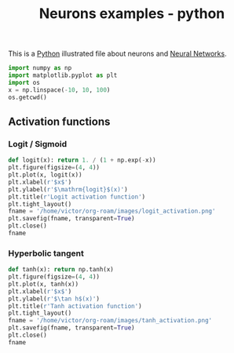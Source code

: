 :PROPERTIES:
:ID:       08f437b7-d690-4b27-bc60-99a8c9857ba0
:END:
#+title: Neurons examples - python

This is a [[id:503edbd9-35d0-4352-89a5-b0fe2613b878][Python]] illustrated file about neurons and [[id:7a245cfe-dcaa-47d6-a318-5574fab3b7ac][Neural Networks]].

#+begin_src python :session
  import numpy as np
  import matplotlib.pyplot as plt
  import os
  x = np.linspace(-10, 10, 100)
  os.getcwd()
#+end_src

#+RESULTS:
: /home/victor/org-roam


** Activation functions
*** Logit / Sigmoid 

#+begin_src python :session :results file
  def logit(x): return 1. / (1 + np.exp(-x))
  plt.figure(figsize=(4, 4))
  plt.plot(x, logit(x))
  plt.xlabel(r'$x$')
  plt.ylabel(r'$\mathrm{logit}$(x)')
  plt.title(r'Logit activation function')
  plt.tight_layout()
  fname = '/home/victor/org-roam/images/logit_activation.png'
  plt.savefig(fname, transparent=True)
  plt.close()
  fname
#+end_src

#+RESULTS:
[[file:/home/victor/org-roam/images/logit_activation.png]]

*** Hyperbolic tangent
#+begin_src python :session :results file
  def tanh(x): return np.tanh(x)
  plt.figure(figsize=(4, 4))
  plt.plot(x, tanh(x))
  plt.xlabel(r'$x$')
  plt.ylabel(r'$\tan h$(x)')
  plt.title(r'Tanh activation function')
  plt.tight_layout()
  fname = '/home/victor/org-roam/images/tanh_activation.png'
  plt.savefig(fname, transparent=True)
  plt.close()
  fname
#+end_src

#+RESULTS:
[[file:/home/victor/org-roam/images/tanh_activation.png]]


